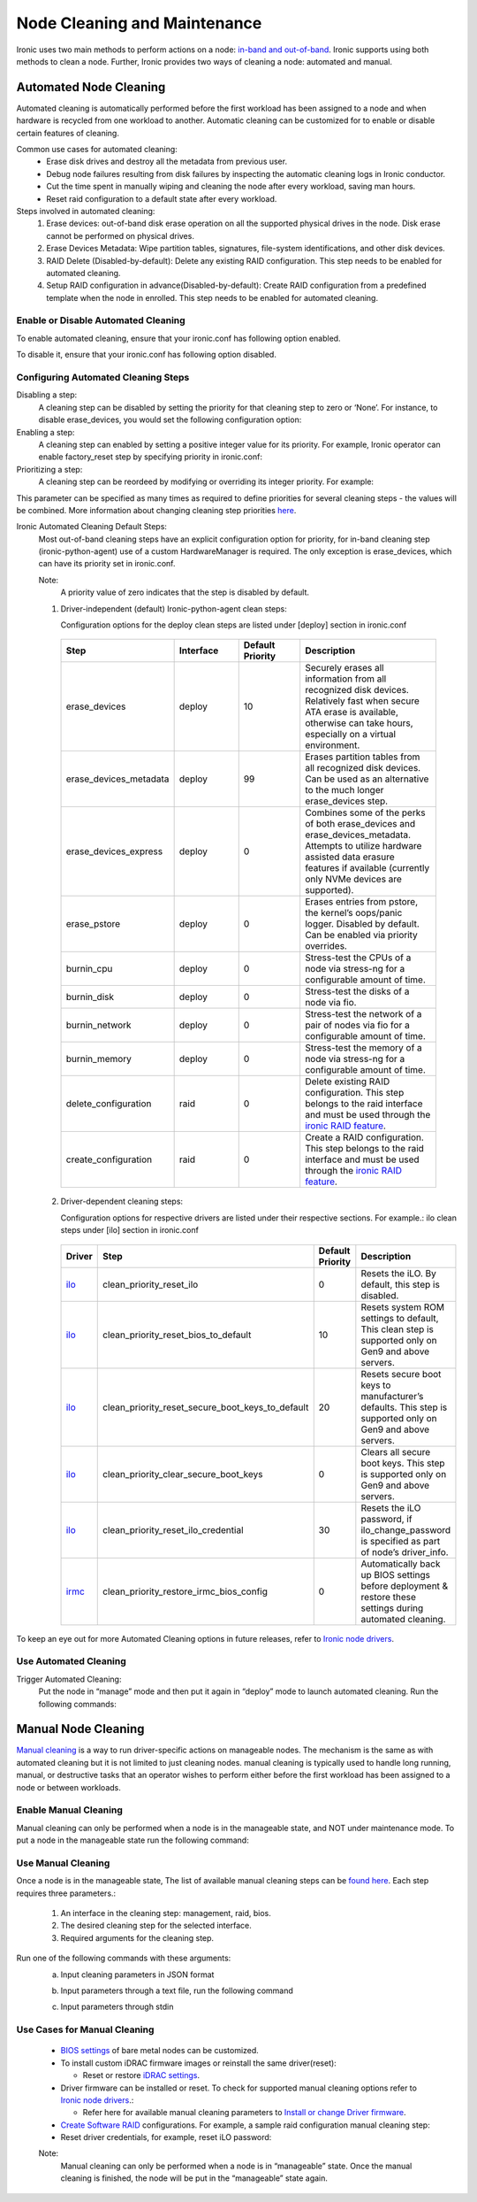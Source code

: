 Node Cleaning and Maintenance
=============================

Ironic uses two main methods to perform actions on a node: `in-band and out-of-band`_. Ironic supports using both methods to clean a node. Further, Ironic provides two ways of cleaning a node: automated and manual.

Automated Node Cleaning
~~~~~~~~~~~~~~~~~~~~~~~

Automated cleaning is automatically performed before the first workload has been assigned to a node and when hardware is recycled from one workload to another. Automatic cleaning can be customized for to enable or disable certain features of cleaning.

Common use cases for automated cleaning:
  * Erase disk drives and destroy all the metadata from previous user.
  * Debug node failures resulting from disk failures by inspecting the automatic cleaning logs in Ironic conductor.
  * Cut the time spent in manually wiping and cleaning the node after every workload, saving man hours.
  * Reset raid configuration to a default state after every workload.

Steps involved in automated cleaning:
  1. Erase devices: out-of-band disk erase operation on all the supported physical drives in the node. Disk erase cannot be performed on physical drives.
  2. Erase Devices Metadata: Wipe partition tables, signatures, file-system identifications, and other disk devices.
  3. RAID Delete (Disabled-by-default): Delete any existing RAID configuration. This step needs to be enabled for automated cleaning.
  4. Setup RAID configuration in advance(Disabled-by-default): Create RAID configuration from a predefined template when the node in enrolled. This step needs to be enabled for automated cleaning.


Enable or Disable Automated Cleaning
------------------------------------

To enable automated cleaning, ensure that your ironic.conf has following option enabled.

.. prompt::

  [conductor]
  automated_clean=true

To disable it, ensure that your ironic.conf has following option disabled.

.. prompt::

  [conductor]
  automated_clean=false

Configuring Automated Cleaning Steps
------------------------------------

Disabling a step:
  A cleaning step can be disabled by setting the priority for that cleaning step to zero or ‘None’. For instance, to disable erase_devices, you would set the following configuration option:

  .. prompt::

    [deploy]
    erase_devices_priority=0

Enabling a step:
  A cleaning step can enabled by setting a positive integer value for its priority. For example, Ironic operator can enable factory_reset step by specifying priority in ironic.conf:

  .. prompt::

    [conductor]
    clean_step_priority_override=bios.factory_reset:10


Prioritizing a step:
  A cleaning step can be reordeed by modifying or overriding its integer priority. For example:

  .. prompt::

    [conductor]
    clean_step_priority_override=deploy.erase_devices_metadata:123
    clean_step_priority_override=management.reset_bios_to_default:234
    clean_step_priority_override=management.clean_priority_reset_ilo:345

This parameter can be specified as many times as required to define priorities for several cleaning steps - the values will be combined. More information about changing cleaning step priorities `here`_.

Ironic Automated Cleaning Default Steps:
  Most out-of-band cleaning steps have an explicit configuration option for priority, for in-band cleaning step (ironic-python-agent) use of a custom HardwareManager is required. The only exception is erase_devices, which can have its priority set in ironic.conf.

  Note:
    A priority value of zero indicates that the step is disabled by default.

  1. Driver-independent (default) Ironic-python-agent clean steps:

     Configuration options for the deploy clean steps are listed under [deploy] section in ironic.conf

    .. list-table::
      :widths: 25 25 25 50
      :header-rows: 1
      :align: left

      * - Step
        - Interface
        - Default Priority
        - Description
      * - erase_devices
        - deploy
        - 10
        - Securely erases all information from all recognized disk devices. Relatively fast when secure ATA erase is available, otherwise can take hours, especially on a virtual environment.
      * - erase_devices_metadata
        - deploy
        - 99
        - Erases partition tables from all recognized disk devices. Can be used as an alternative to the much longer erase_devices step.
      * - erase_devices_express
        - deploy
        - 0
        - Combines some of the perks of both erase_devices and erase_devices_metadata. Attempts to utilize hardware assisted data erasure features if available (currently only NVMe devices are supported).
      * - erase_pstore
        - deploy
        - 0
        - Erases entries from pstore, the kernel’s oops/panic logger. Disabled by default. Can be enabled via priority overrides.
      * - burnin_cpu
        - deploy
        - 0
        - Stress-test the CPUs of a node via stress-ng for a configurable amount of time.
      * - burnin_disk
        - deploy
        - 0
        - Stress-test the disks of a node via fio.
      * - burnin_network
        - deploy
        - 0
        - Stress-test the network of a pair of nodes via fio for a configurable amount of time.
      * - burnin_memory
        - deploy
        - 0
        - Stress-test the memory of a node via stress-ng for a configurable amount of time.
      * - delete_configuration
        - raid
        - 0
        - Delete existing RAID configuration. This step belongs to the raid interface and must be used through the `ironic RAID feature`_.
      * - create_configuration
        - raid
        - 0
        - Create a RAID configuration. This step belongs to the raid interface and must be used through the `ironic RAID feature`_.

  2. Driver-dependent cleaning steps:

     Configuration options for respective drivers are listed under their respective sections. For example.: ilo clean steps under [ilo] section in ironic.conf

    .. list-table::
      :widths: 25 25 25 50
      :header-rows: 1
      :align: left

      * - Driver
        - Step
        - Default Priority
        - Description
      * - `ilo`_
        - clean_priority_reset_ilo
        - 0
        - Resets the iLO. By default, this step is disabled.
      * - `ilo`_
        - clean_priority_reset_bios_to_default
        - 10
        - Resets system ROM settings to default, This clean step is supported only on Gen9 and above servers.
      * - `ilo`_
        - clean_priority_reset_secure_boot_keys_to_default
        - 20
        - Resets secure boot keys to manufacturer’s defaults. This step is supported only on Gen9 and above servers.
      * - `ilo`_
        - clean_priority_clear_secure_boot_keys
        - 0
        - Clears all secure boot keys. This step is supported only on Gen9 and above servers.
      * - `ilo`_
        - clean_priority_reset_ilo_credential
        - 30
        - Resets the iLO password, if ilo_change_password is specified as part of node’s driver_info.
      * - `irmc`_
        - clean_priority_restore_irmc_bios_config
        - 0
        - Automatically back up BIOS settings before deployment & restore these settings during automated cleaning.

To keep an eye out for more Automated Cleaning options in future releases, refer to `Ironic node drivers`_.


Use Automated Cleaning
----------------------

Trigger Automated Cleaning:
  Put the node in “manage” mode and then put it again in “deploy” mode to launch automated cleaning. Run the following commands:

.. prompt:: bash $

  openstack baremetal node manage <node>
  openstack baremetal node deploy <node>


Manual Node Cleaning
~~~~~~~~~~~~~~~~~~~~

`Manual cleaning`_ is a way to run driver-specific actions on manageable nodes. The mechanism is the same as with automated cleaning but it is not limited to just cleaning nodes. manual cleaning is typically used to handle long running, manual, or destructive tasks that an operator wishes to perform either before the first workload has been assigned to a node or between workloads.


Enable Manual Cleaning
----------------------

Manual cleaning can only be performed when a node is in the manageable state, and NOT under maintenance mode. To put a node in the manageable state run the following command:

.. prompt:: bash $

  openstack baremetal node manage <node>

Use Manual Cleaning
-------------------

Once a node is in the manageable state, The list of available manual cleaning steps can be `found here`_. Each step requires three parameters.:

    1. An interface in the cleaning step: management, raid, bios.
    2. The desired cleaning step for the selected interface.
    3. Required arguments for the cleaning step.


Run one of the following commands with these arguments:
  a. Input cleaning parameters in JSON format

  .. prompt:: bash $

    baremetal node clean <node> \
    --clean-steps '[{
      "interface": "<interface>",
        "step": "<name of cleaning step>",
        "args": {"<arg1>": "<value1>", ..., "<argn>": <valuen>}
    }]'

  b. Input parameters through a text file, run the following command

  .. prompt:: bash $

    baremetal node clean <node> \
    --clean-steps my-clean-steps.txt

  c. Input parameters through stdin

  .. prompt:: bash $

    cat my-clean-steps.txt | baremetal node clean <node> \
      --clean-steps -


Use Cases for Manual Cleaning
-----------------------------

  * `BIOS settings`_ of bare metal nodes can be customized.

  * To install custom iDRAC firmware images or reinstall the same driver(reset):

    * Reset or restore `iDRAC settings`_.

  * Driver firmware can be installed or reset. To check for supported manual cleaning options refer to `Ironic node drivers`_.:

    * Refer here for available manual cleaning parameters to `Install or change Driver firmware`_.

  * `Create Software RAID`_ configurations. For example, a sample raid configuration manual cleaning step:

    .. prompt::

       [raid]
        {
          "target":"clean",
          "clean_steps": [{
            "interface": "raid",
            "step": "create_configuration",
            "args": {"create_nonroot_volumes": false}
          },
          {
            "interface": "deploy",
            "step": "erase_devices"
          }]
        }


  * Reset driver credentials, for example, reset iLO password:

    .. prompt::

       [management]
        {
        "target":"clean",
        "clean_steps": [{
        "interface": "management",
        "step": "reset_ilo_credential",
        "args": {}
          }
        }

  Note:
    Manual cleaning can only be performed when a node is in “manageable” state. Once the manual cleaning is finished, the node will be put in the “manageable” state again.


.. _in-band and out-of-band: https://docs.openstack.org/ironic/latest/admin/cleaning.html#in-band-vs-out-of-band
.. _Ironic node drivers: https://docs.openstack.org/ironic/latest/admin/drivers/
.. _here: https://docs.openstack.org/ironic/queens/admin/cleaning.html#how-do-i-change-the-priority-of-a-cleaning-step
.. _Manual cleaning: https://docs.openstack.org/ironic/queens/admin/cleaning.html#manual-cleaning
.. _BIOS settings: https://esi.readthedocs.io/en/latest/usage/security_recommendations.html#bios-settings-reset
.. _iDRAC settings: https://esi.readthedocs.io/en/latest/usage/security_recommendations.html#idrac-settings-reset
.. _Create Software RAID: https://docs.openstack.org/ironic/latest/admin/raid.html#software-raid
.. _Install or change Driver firmware: https://docs.openstack.org/ironic/latest/admin/cleaning.html#management-interface
.. _found here: https://docs.openstack.org/ironic/latest/admin/cleaning.html#management-interface
.. _ilo: https://docs.openstack.org/ironic/latest/admin/drivers/ilo.html#supported-automated-cleaning-operations
.. _irmc: https://docs.openstack.org/ironic/latest/admin/drivers/irmc.html#supported-automated-cleaning-operations
.. _ironic RAID feature: https://docs.openstack.org/ironic/latest/admin/raid.html
